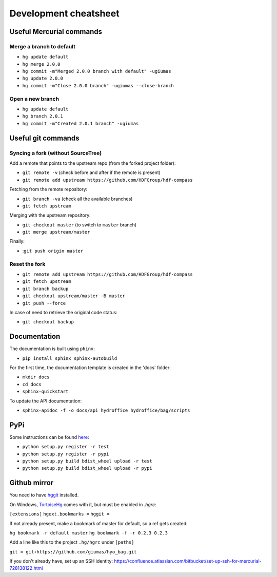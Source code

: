 Development cheatsheet
======================


Useful Mercurial commands
-------------------------

Merge a branch to default
~~~~~~~~~~~~~~~~~~~~~~~~~

* ``hg update default``
* ``hg merge 2.0.0``
* ``hg commit -m"Merged 2.0.0 branch with default" -ugiumas``
* ``hg update 2.0.0``
* ``hg commit -m"Close 2.0.0 branch" -ugiumas --close-branch``

Open a new branch
~~~~~~~~~~~~~~~~~

* ``hg update default``
* ``hg branch 2.0.1``
* ``hg commit -m"Created 2.0.1 branch" -ugiumas``



Useful git commands
-------------------

Syncing a fork (without SourceTree)
~~~~~~~~~~~~~~~~~~~~~~~~~~~~~~~~~~~

Add a remote that points to the upstream repo (from the forked project folder):

* ``git remote -v`` (check before and after if the remote is present)
* ``git remote add upstream https://github.com/HDFGroup/hdf-compass``

Fetching from the remote repository:

* ``git branch -va`` (check all the available branches)
* ``git fetch upstream``

Merging with the upstream repository:

* ``git checkout master`` (to switch to ``master`` branch)
* ``git merge upstream/master``

Finally:

* :``git push origin master``

Reset the fork
~~~~~~~~~~~~~~

* ``git remote add upstream https://github.com/HDFGroup/hdf-compass``
* ``git fetch upstream``
* ``git branch backup``
* ``git checkout upstream/master -B master``
* ``git push --force``

In case of need to retrieve the original code status:

* ``git checkout backup``


Documentation
-------------

The documentation is built using ``phinx``:

* ``pip install sphinx sphinx-autobuild``

For the first time, the documentation template is created in the 'docs' folder:

* ``mkdir docs``
* ``cd docs``
* ``sphinx-quickstart``

To update the API documentation:

* ``sphinx-apidoc -f -o docs/api hydroffice hydroffice/bag/scripts``


PyPi
----

Some instructions can be found `here <https://wiki.python.org/moin/TestPyPI>`_:

* ``python setup.py register -r test``
* ``python setup.py register -r pypi``
* ``python setup.py build bdist_wheel upload -r test``
* ``python setup.py build bdist_wheel upload -r pypi``


Github mirror
-------------

You need to have `hggit <http://hg-git.github.io/>`_ installed.

On Windows, `TortoiseHg <http://tortoisehg.bitbucket.org/>`_ comes with it, but must be enabled in `.hgrc`:

``[extensions]``
``hgext.bookmarks =``
``hggit =``

If not already present, make a bookmark of master for default, so a ref gets created:

``hg bookmark -r default master``
``hg bookmark -f -r 0.2.3 0.2.3``

Add a line like this to the project ``.hg/hgrc`` under ``[paths]``

``git = git+https://github.com/giumas/hyo_bag.git``

If you don't already have, set up an SSH identity: https://confluence.atlassian.com/bitbucket/set-up-ssh-for-mercurial-728138122.html

